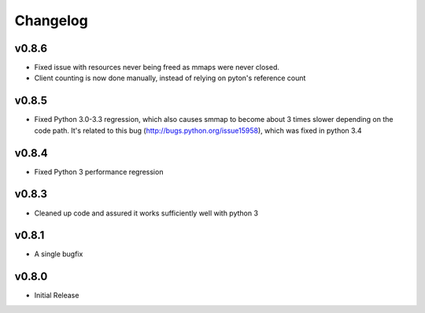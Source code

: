 #########
Changelog
#########

**********
v0.8.6
**********
- Fixed issue with resources never being freed as mmaps were never closed.
- Client counting is now done manually, instead of relying on pyton's reference count

**********
v0.8.5
**********
- Fixed Python 3.0-3.3 regression, which also causes smmap to become about 3 times slower depending on the code path. It's related to this bug (http://bugs.python.org/issue15958), which was fixed in python 3.4

**********
v0.8.4
**********
- Fixed Python 3 performance regression

**********
v0.8.3
**********
- Cleaned up code and assured it works sufficiently well with python 3

**********
v0.8.1
**********
- A single bugfix

**********
v0.8.0 
**********

- Initial Release
